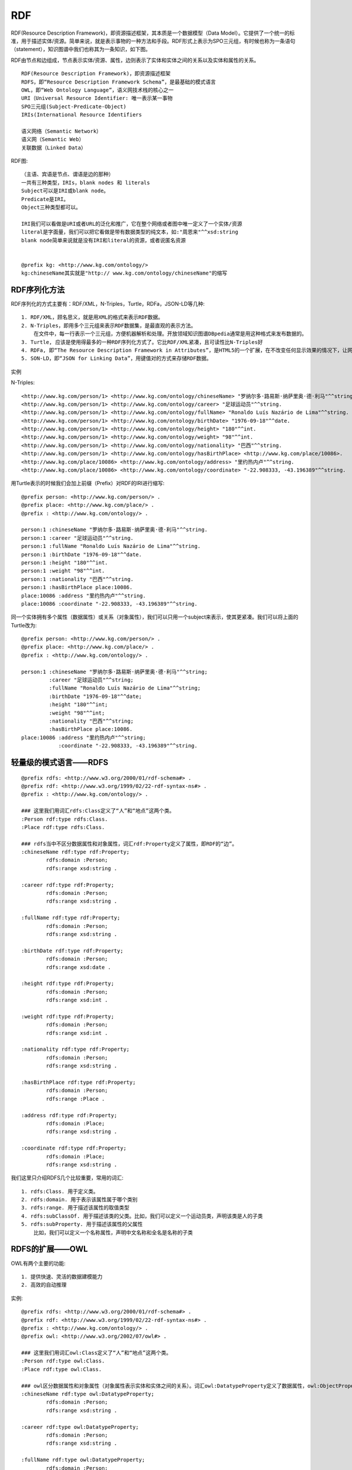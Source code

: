 RDF
#########

RDF(Resource Description Framework)，即资源描述框架，其本质是一个数据模型（Data Model）。它提供了一个统一的标准，用于描述实体/资源。简单来说，就是表示事物的一种方法和手段。RDF形式上表示为SPO三元组，有时候也称为一条语句（statement），知识图谱中我们也称其为一条知识，如下图。

.. image:: /images/theorys/rdfs/architecture.png



.. image:: /images/theorys/rdfs/sentence.png

RDF由节点和边组成，节点表示实体/资源、属性，边则表示了实体和实体之间的关系以及实体和属性的关系。

::

    RDF(Resource Description Framework)，即资源描述框架
    RDFS，即“Resource Description Framework Schema”，是最基础的模式语言
    OWL，即“Web Ontology Language”，语义网技术栈的核心之一
    URI（Universal Resource Identifier: 唯一表示某一事物
    SPO三元组(Subject-Predicate-Object)
    IRIs(International Resource Identifiers

    语义网络（Semantic Network）
    语义网（Semantic Web）
    关联数据（Linked Data）


RDF图::

    （主语、宾语是节点、谓语是边的那种）
    一共有三种类型，IRIs，blank nodes 和 literals
    Subject可以是IRI或blank node。
    Predicate是IRI。
    Object三种类型都可以。

    IRI我们可以看做是URI或者URL的泛化和推广，它在整个网络或者图中唯一定义了一个实体/资源
    literal是字面量，我们可以把它看做是带有数据类型的纯文本，如:"周恩来"^^xsd:string
    blank node简单来说就是没有IRI和literal的资源，或者说匿名资源


    @prefix kg: <http://www.kg.com/ontology/>
    kg:chineseName其实就是"http:// www.kg.com/ontology/chineseName"的缩写

RDF序列化方法
=============

RDF序列化的方式主要有：RDF/XML，N-Triples，Turtle，RDFa，JSON-LD等几种::

    1. RDF/XML，顾名思义，就是用XML的格式来表示RDF数据。
    2. N-Triples，即用多个三元组来表示RDF数据集，是最直观的表示方法。
        在文件中，每一行表示一个三元组，方便机器解析和处理。开放领域知识图谱DBpedia通常是用这种格式来发布数据的。
    3. Turtle, 应该是使用得最多的一种RDF序列化方式了。它比RDF/XML紧凑，且可读性比N-Triples好
    4. RDFa, 即“The Resource Description Framework in Attributes”，是HTML5的一个扩展，在不改变任何显示效果的情况下，让网站构建者能够在页面中标记实体，像人物、地点、时间、评论等等。也就是说，将RDF数据嵌入到网页中，搜索引擎能够更好的解析非结构化页面，获取一些有用的结构化信息。读者可以去这个页面感受一下RDFa，其直观展示了普通用户看到的页面，浏览器看到的页面和搜索引擎解析出来的结构化信息。
    5. SON-LD，即“JSON for Linking Data”，用键值对的方式来存储RDF数据。

实例

.. image:: /images/theorys/rdfs/demo1.png

N-Triples::

    <http://www.kg.com/person/1> <http://www.kg.com/ontology/chineseName> "罗纳尔多·路易斯·纳萨里奥·德·利马"^^string.
    <http://www.kg.com/person/1> <http://www.kg.com/ontology/career> "足球运动员"^^string.
    <http://www.kg.com/person/1> <http://www.kg.com/ontology/fullName> "Ronaldo Luís Nazário de Lima"^^string.
    <http://www.kg.com/person/1> <http://www.kg.com/ontology/birthDate> "1976-09-18"^^date.
    <http://www.kg.com/person/1> <http://www.kg.com/ontology/height> "180"^^int.
    <http://www.kg.com/person/1> <http://www.kg.com/ontology/weight> "98"^^int.
    <http://www.kg.com/person/1> <http://www.kg.com/ontology/nationality> "巴西"^^string.
    <http://www.kg.com/person/1> <http://www.kg.com/ontology/hasBirthPlace> <http://www.kg.com/place/10086>.
    <http://www.kg.com/place/10086> <http://www.kg.com/ontology/address> "里约热内卢"^^string.
    <http://www.kg.com/place/10086> <http://www.kg.com/ontology/coordinate> "-22.908333, -43.196389"^^string.

用Turtle表示的时候我们会加上前缀（Prefix）对RDF的IRI进行缩写::

    @prefix person: <http://www.kg.com/person/> .
    @prefix place: <http://www.kg.com/place/> .
    @prefix : <http://www.kg.com/ontology/> .

    person:1 :chineseName "罗纳尔多·路易斯·纳萨里奥·德·利马"^^string.
    person:1 :career "足球运动员"^^string.
    person:1 :fullName "Ronaldo Luís Nazário de Lima"^^string.
    person:1 :birthDate "1976-09-18"^^date.
    person:1 :height "180"^^int. 
    person:1 :weight "98"^^int.
    person:1 :nationality "巴西"^^string. 
    person:1 :hasBirthPlace place:10086.
    place:10086 :address "里约热内卢"^^string.
    place:10086 :coordinate "-22.908333, -43.196389"^^string.

同一个实体拥有多个属性（数据属性）或关系（对象属性），我们可以只用一个subject来表示，使其更紧凑。我们可以将上面的Turtle改为::

    @prefix person: <http://www.kg.com/person/> .
    @prefix place: <http://www.kg.com/place/> .
    @prefix : <http://www.kg.com/ontology/> .

    person:1 :chineseName "罗纳尔多·路易斯·纳萨里奥·德·利马"^^string;
             :career "足球运动员"^^string;
             :fullName "Ronaldo Luís Nazário de Lima"^^string;
             :birthDate "1976-09-18"^^date;
             :height "180"^^int;
             :weight "98"^^int;
             :nationality "巴西"^^string; 
             :hasBirthPlace place:10086.
    place:10086 :address "里约热内卢"^^string;
                :coordinate "-22.908333, -43.196389"^^string.


轻量级的模式语言——RDFS
======================

::

    @prefix rdfs: <http://www.w3.org/2000/01/rdf-schema#> .
    @prefix rdf: <http://www.w3.org/1999/02/22-rdf-syntax-ns#> .
    @prefix : <http://www.kg.com/ontology/> .

    ### 这里我们用词汇rdfs:Class定义了“人”和“地点”这两个类。
    :Person rdf:type rdfs:Class.
    :Place rdf:type rdfs:Class.

    ### rdfs当中不区分数据属性和对象属性，词汇rdf:Property定义了属性，即RDF的“边”。
    :chineseName rdf:type rdf:Property;
            rdfs:domain :Person;
            rdfs:range xsd:string .

    :career rdf:type rdf:Property;
            rdfs:domain :Person;
            rdfs:range xsd:string .
            
    :fullName rdf:type rdf:Property;
            rdfs:domain :Person;
            rdfs:range xsd:string .
            
    :birthDate rdf:type rdf:Property;
            rdfs:domain :Person;
            rdfs:range xsd:date .

    :height rdf:type rdf:Property;
            rdfs:domain :Person;
            rdfs:range xsd:int .
            
    :weight rdf:type rdf:Property;
            rdfs:domain :Person;
            rdfs:range xsd:int .
            
    :nationality rdf:type rdf:Property;
            rdfs:domain :Person;
            rdfs:range xsd:string .
            
    :hasBirthPlace rdf:type rdf:Property;
            rdfs:domain :Person;
            rdfs:range :Place .
            
    :address rdf:type rdf:Property;
            rdfs:domain :Place;
            rdfs:range xsd:string .
            
    :coordinate rdf:type rdf:Property;
            rdfs:domain :Place;
            rdfs:range xsd:string .

我们这里只介绍RDFS几个比较重要，常用的词汇::

    1. rdfs:Class. 用于定义类。
    2. rdfs:domain. 用于表示该属性属于哪个类别
    3. rdfs:range. 用于描述该属性的取值类型
    4. rdfs:subClassOf. 用于描述该类的父类。比如，我们可以定义一个运动员类，声明该类是人的子类
    5. rdfs:subProperty. 用于描述该属性的父属性
        比如，我们可以定义一个名称属性，声明中文名称和全名是名称的子类

.. image:: /images/theorys/rdfs/rdfs.png

RDFS的扩展——OWL
===============

OWL有两个主要的功能::

    1. 提供快速、灵活的数据建模能力
    2. 高效的自动推理

实例::

    @prefix rdfs: <http://www.w3.org/2000/01/rdf-schema#> .
    @prefix rdf: <http://www.w3.org/1999/02/22-rdf-syntax-ns#> .
    @prefix : <http://www.kg.com/ontology/> .
    @prefix owl: <http://www.w3.org/2002/07/owl#> .

    ### 这里我们用词汇owl:Class定义了“人”和“地点”这两个类。
    :Person rdf:type owl:Class.
    :Place rdf:type owl:Class.

    ### owl区分数据属性和对象属性（对象属性表示实体和实体之间的关系）。词汇owl:DatatypeProperty定义了数据属性，owl:ObjectProperty定义了对象属性。
    :chineseName rdf:type owl:DatatypeProperty;
            rdfs:domain :Person;
            rdfs:range xsd:string .

    :career rdf:type owl:DatatypeProperty;
            rdfs:domain :Person;
            rdfs:range xsd:string .
            
    :fullName rdf:type owl:DatatypeProperty;
            rdfs:domain :Person;
            rdfs:range xsd:string .
            
    :birthDate rdf:type owl:DatatypeProperty;
            rdfs:domain :Person;
            rdfs:range xsd:date .

    :height rdf:type owl:DatatypeProperty;
            rdfs:domain :Person;
            rdfs:range xsd:int .
            
    :weight rdf:type owl:DatatypeProperty;
            rdfs:domain :Person;
            rdfs:range xsd:int .
            
    :nationality rdf:type owl:DatatypeProperty;
            rdfs:domain :Person;
            rdfs:range xsd:string .
            
    :hasBirthPlace rdf:type owl:ObjectProperty;
            rdfs:domain :Person;
            rdfs:range :Place .
            
    :address rdf:type owl:DatatypeProperty;
            rdfs:domain :Place;
            rdfs:range xsd:string .
            
    :coordinate rdf:type owl:DatatypeProperty;
            rdfs:domain :Place;
            rdfs:range xsd:string .

.. image:: /images/theorys/rdfs/owl.png

描述属性特征的词汇::

    1. owl:TransitiveProperty. 表示该属性具有传递性质。例如，我们定义“位于”是具有传递性的属性，若A位于B，B位于C，那么A肯定位于C
    2. owl:SymmetricProperty. 表示该属性具有对称性。例如，我们定义“认识”是具有对称性的属性，若A认识B，那么B肯定认识A
    3. owl:FunctionalProperty. 表示该属性取值的唯一性。 例如，我们定义“母亲”是具有唯一性的属性，若A的母亲是B，在其他地方我们得知A的母亲是C，那么B和C指的是同一个人
    4. owl:inverseOf. 定义某个属性的相反关系。例如，定义“父母”的相反关系是“子女”，若A是B的父母，那么B肯定是A的子女。

本体映射词汇（Ontology Mapping）::

    1. owl:equivalentClass. 表示某个类和另一个类是相同的
    2. owl:equivalentProperty. 表示某个属性和另一个属性是相同的
    3. owl:sameAs. 表示两个实体是同一个实体




语义网络
========

优点::

    1. 容易理解和展示。
    2. 相关概念容易聚类。

缺点::

    1. 节点和边的值没有标准，完全是由用户自己定义。
    2. 多源数据融合比较困难，因为没有标准。
    3. 无法区分概念节点和对象节点。
    4. 无法对节点和边的标签(label，我理解是schema层，后面会介绍)进行定义。

* 简而言之，语义网络可以比较容易地让我们理解语义和语义关系。其表达形式简单直白，符合自然。然而，由于缺少标准，其比较难应用于实践。
* RDF的提出解决了语义网络的缺点1和缺点2，在节点和边的取值上做了约束，制定了统一标准，为多源数据的融合提供了便利
* RDFS和OWL是RDF更上一层的技术，主要是为了解决语义网络的缺点3和缺点4，其提供了schema层的描述

语义网(Semantic Web)和链接数据(Linked Data)
===========================================

* 语义网和链接数据是万维网之父Tim Berners Lee分别在1998年和2006提出的。相对于语义网络，语义网和链接数据倾向于描述万维网中资源、数据之间的关系。
* 本质上，语义网、链接数据还有Web 3.0都是同一个概念，只是在不同的时间节点和环境中，它们各自描述的角度不同。它们都是指W3C制定的用于描述和关联万维网数据的一系列技术标准，即，语义网技术栈。

* 链接数据起初是用于定义如何利用语义网技术在网上发布数据，其强调在不同的数据集间创建链接。
* 链接数据也被当做是语义网技术一个更简洁，简单的描述。当它指语义网技术时，它更强调“Web”，弱化了“Semantic”的部分。对应到语义网技术栈，它倾向于使用RDF和SPARQL（RDF查询语言）技术，对于Schema层的技术，RDFS或者OWL，则很少使用


知识图谱
========

定义::

    A knowledge graph consists of a set of interconnected typed entities and their attributes.

.. image:: /images/theorys/rdfs/link_open_data_cloud.png


链接数据和知识图谱最大的区别在于::

    1. 正如上面Open Linked Data Project所展示的，每一个圆圈代表一个独立存在和维护的知识图谱；链接数据更强调不同RDF数据集（知识图谱）的相互链接。
    2. 知识图谱不一定要链接到外部的知识图谱（和企业内部数据通常也不会公开一个道理），更强调有一个本体层来定义实体的类型和实体之间的关系。另外，知识图谱数据质量要求比较高且容易访问，能够提供面向终端用户的信息服务（查询、问答等等）。

* 实例(The Linked Open Data Cloud): https://lod-cloud.net/



